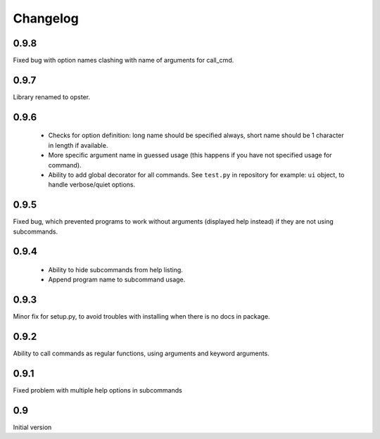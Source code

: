 Changelog
---------

0.9.8
~~~~~
Fixed bug with option names clashing with name of arguments for call_cmd. 

0.9.7
~~~~~
Library renamed to opster.

0.9.6
~~~~~
 - Checks for option definition: long name should be specified always, short
   name should be 1 character in length if available.
 - More specific argument name in guessed usage (this happens if you have not
   specified usage for command).
 - Ability to add global decorator for all commands. See ``test.py`` in
   repository for example: ``ui`` object, to handle verbose/quiet options.

0.9.5
~~~~~
Fixed bug, which prevented programs to work without arguments (displayed help
instead) if they are not using subcommands.

0.9.4
~~~~~
 - Ability to hide subcommands from help listing.
 - Append program name to subcommand usage.

0.9.3
~~~~~
Minor fix for setup.py, to avoid troubles with installing when there is no docs
in package.

0.9.2
~~~~~
Ability to call commands as regular functions, using arguments and keyword
arguments.

0.9.1
~~~~~
Fixed problem with multiple help options in subcommands

0.9
~~~
Initial version
